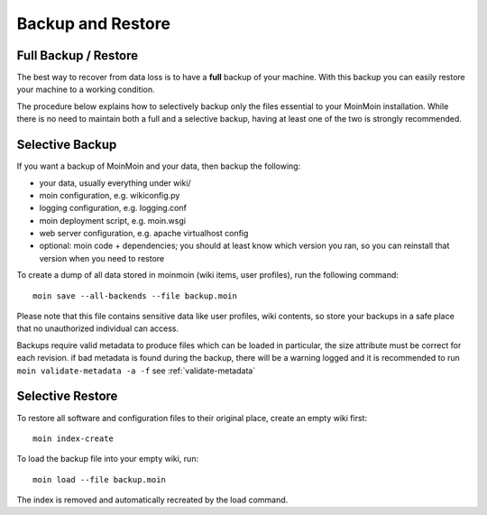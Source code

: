 ==================
Backup and Restore
==================

Full Backup / Restore
=====================

The best way to recover from data loss is to have a **full** backup of your machine.
With this backup you can easily restore your machine to a working condition.

The procedure below explains how to selectively backup only the files
essential to your MoinMoin installation. While there is no need to maintain both a full
and a selective backup, having at least one of the two is strongly recommended.

Selective Backup
================
If you want a backup of MoinMoin and your data, then backup the following:

* your data, usually everything under wiki/
* moin configuration, e.g. wikiconfig.py
* logging configuration, e.g. logging.conf
* moin deployment script, e.g. moin.wsgi
* web server configuration, e.g. apache virtualhost config
* optional: moin code + dependencies; you should at least know which version
  you ran, so you can reinstall that version when you need to restore

To create a dump of all data stored in moinmoin (wiki items, user profiles), run the
following command::

 moin save --all-backends --file backup.moin

Please note that this file contains sensitive data like user profiles, wiki
contents, so store your backups in a safe place that no unauthorized
individual can access.

Backups require valid metadata to produce files which can be loaded
in particular, the size attribute must be correct for each revision.
if bad metadata is found during the backup,
there will be a warning logged and it is recommended
to run ``moin validate-metadata -a -f``
see :ref:`validate-metadata`

Selective Restore
=================

To restore all software and configuration files to their original
place, create an empty wiki first::

 moin index-create

To load the backup file into your empty wiki, run::

 moin load --file backup.moin

The index is removed and automatically recreated by the load command.
